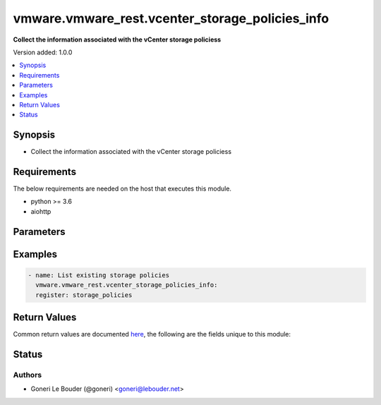 .. _vmware.vmware_rest.vcenter_storage_policies_info_module:


************************************************
vmware.vmware_rest.vcenter_storage_policies_info
************************************************

**Collect the information associated with the vCenter storage policiess**


Version added: 1.0.0

.. contents::
   :local:
   :depth: 1


Synopsis
--------
- Collect the information associated with the vCenter storage policiess



Requirements
------------
The below requirements are needed on the host that executes this module.

- python >= 3.6
- aiohttp


Parameters
----------

.. raw:: html

    <table  border=0 cellpadding=0 class="documentation-table">
        <tr>
            <th colspan="1">Parameter</th>
            <th>Choices/<font color="blue">Defaults</font></th>
            <th width="100%">Comments</th>
        </tr>
            <tr>
                <td colspan="1">
                    <div class="ansibleOptionAnchor" id="parameter-"></div>
                    <b>filter_policies</b>
                    <a class="ansibleOptionLink" href="#parameter-" title="Permalink to this option"></a>
                    <div style="font-size: small">
                        <span style="color: purple">list</span>
                         / <span style="color: purple">elements=string</span>
                    </div>
                </td>
                <td>
                </td>
                <td>
                        <div>Identifiers of storage policies that can match the filter.</div>
                        <div>If unset or empty, storage policies with any identifiers match the filter.</div>
                        <div>When clients pass a value of this structure as a parameter, the field must contain the id of resources returned by <span class='module'>vcenter_storage_policies</span>.</div>
                </td>
            </tr>
            <tr>
                <td colspan="1">
                    <div class="ansibleOptionAnchor" id="parameter-"></div>
                    <b>vcenter_hostname</b>
                    <a class="ansibleOptionLink" href="#parameter-" title="Permalink to this option"></a>
                    <div style="font-size: small">
                        <span style="color: purple">string</span>
                         / <span style="color: red">required</span>
                    </div>
                </td>
                <td>
                </td>
                <td>
                        <div>The hostname or IP address of the vSphere vCenter</div>
                        <div>If the value is not specified in the task, the value of environment variable <code>VMWARE_HOST</code> will be used instead.</div>
                </td>
            </tr>
            <tr>
                <td colspan="1">
                    <div class="ansibleOptionAnchor" id="parameter-"></div>
                    <b>vcenter_password</b>
                    <a class="ansibleOptionLink" href="#parameter-" title="Permalink to this option"></a>
                    <div style="font-size: small">
                        <span style="color: purple">string</span>
                         / <span style="color: red">required</span>
                    </div>
                </td>
                <td>
                </td>
                <td>
                        <div>The vSphere vCenter username</div>
                        <div>If the value is not specified in the task, the value of environment variable <code>VMWARE_PASSWORD</code> will be used instead.</div>
                </td>
            </tr>
            <tr>
                <td colspan="1">
                    <div class="ansibleOptionAnchor" id="parameter-"></div>
                    <b>vcenter_rest_log_file</b>
                    <a class="ansibleOptionLink" href="#parameter-" title="Permalink to this option"></a>
                    <div style="font-size: small">
                        <span style="color: purple">string</span>
                    </div>
                </td>
                <td>
                </td>
                <td>
                        <div>You can use this optional parameter to set the location of a log file.</div>
                        <div>This file will be used to record the HTTP REST interaction.</div>
                        <div>The file will be stored on the host that run the module.</div>
                </td>
            </tr>
            <tr>
                <td colspan="1">
                    <div class="ansibleOptionAnchor" id="parameter-"></div>
                    <b>vcenter_username</b>
                    <a class="ansibleOptionLink" href="#parameter-" title="Permalink to this option"></a>
                    <div style="font-size: small">
                        <span style="color: purple">string</span>
                         / <span style="color: red">required</span>
                    </div>
                </td>
                <td>
                </td>
                <td>
                        <div>The vSphere vCenter username</div>
                        <div>If the value is not specified in the task, the value of environment variable <code>VMWARE_USER</code> will be used instead.</div>
                </td>
            </tr>
            <tr>
                <td colspan="1">
                    <div class="ansibleOptionAnchor" id="parameter-"></div>
                    <b>vcenter_validate_certs</b>
                    <a class="ansibleOptionLink" href="#parameter-" title="Permalink to this option"></a>
                    <div style="font-size: small">
                        <span style="color: purple">boolean</span>
                    </div>
                </td>
                <td>
                        <ul style="margin: 0; padding: 0"><b>Choices:</b>
                                    <li>no</li>
                                    <li><div style="color: blue"><b>yes</b>&nbsp;&larr;</div></li>
                        </ul>
                </td>
                <td>
                        <div>Allows connection when SSL certificates are not valid. Set to <code>false</code> when certificates are not trusted.</div>
                        <div>If the value is not specified in the task, the value of environment variable <code>VMWARE_VALIDATE_CERTS</code> will be used instead.</div>
                </td>
            </tr>
    </table>
    <br/>




Examples
--------

.. code-block:: yaml+jinja

    - name: List existing storage policies
      vmware.vmware_rest.vcenter_storage_policies_info:
      register: storage_policies



Return Values
-------------
Common return values are documented `here <https://docs.ansible.com/ansible/latest/reference_appendices/common_return_values.html#common-return-values>`_, the following are the fields unique to this module:

.. raw:: html

    <table border=0 cellpadding=0 class="documentation-table">
        <tr>
            <th colspan="1">Key</th>
            <th>Returned</th>
            <th width="100%">Description</th>
        </tr>
            <tr>
                <td colspan="1">
                    <div class="ansibleOptionAnchor" id="return-"></div>
                    <b>value</b>
                    <a class="ansibleOptionLink" href="#return-" title="Permalink to this return value"></a>
                    <div style="font-size: small">
                      <span style="color: purple">list</span>
                    </div>
                </td>
                <td>On success</td>
                <td>
                            <div>List existing storage policies</div>
                    <br/>
                        <div style="font-size: smaller"><b>Sample:</b></div>
                        <div style="font-size: smaller; color: blue; word-wrap: break-word; word-break: break-all;">[{&#x27;description&#x27;: &#x27;Management Storage policy used for VMC large cluster&#x27;, &#x27;name&#x27;: &#x27;Management Storage Policy - Large&#x27;, &#x27;policy&#x27;: &#x27;cd8f7c94-3e11-67fc-17f5-4e96d91a5beb&#x27;}, {&#x27;description&#x27;: &#x27;Allow the datastore to determine the best placement strategy for storage objects&#x27;, &#x27;name&#x27;: &#x27;VVol No Requirements Policy&#x27;, &#x27;policy&#x27;: &#x27;f4e5bade-15a2-4805-bf8e-52318c4ce443&#x27;}, {&#x27;description&#x27;: &quot;Sample storage policy for VMware&#x27;s VM and virtual disk encryption&quot;, &#x27;name&#x27;: &#x27;VM Encryption Policy&#x27;, &#x27;policy&#x27;: &#x27;4d5f673c-536f-11e6-beb8-9e71128cae77&#x27;}, {&#x27;description&#x27;: &#x27;Management Storage policy used for encrypting VM&#x27;, &#x27;name&#x27;: &#x27;Management Storage policy - Encryption&#x27;, &#x27;policy&#x27;: &#x27;b1263970-8662-69e2-adc6-fa8ae01abecc&#x27;}, {&#x27;description&#x27;: &#x27;Management Storage policy used for VMC single node cluster&#x27;, &#x27;name&#x27;: &#x27;Management Storage Policy - Single Node&#x27;, &#x27;policy&#x27;: &#x27;a9423670-7455-11e8-adc0-fa7ae01bbebc&#x27;}, {&#x27;description&#x27;: &#x27;Storage policy used as default for Host-local PMem datastores&#x27;, &#x27;name&#x27;: &#x27;Host-local PMem Default Storage Policy&#x27;, &#x27;policy&#x27;: &#x27;c268da1b-b343-49f7-a468-b1deeb7078e0&#x27;}, {&#x27;description&#x27;: &#x27;Storage policy used as default for vSAN datastores&#x27;, &#x27;name&#x27;: &#x27;vSAN Default Storage Policy&#x27;, &#x27;policy&#x27;: &#x27;aa6d5a82-1c88-45da-85d3-3d74b91a5bad&#x27;}, {&#x27;description&#x27;: &#x27;Management Storage policy used for VMC regular cluster&#x27;, &#x27;name&#x27;: &#x27;Management Storage Policy - Regular&#x27;, &#x27;policy&#x27;: &#x27;bb7e6b13-2d99-46eb-96e4-3d85c91a5bde&#x27;}, {&#x27;description&#x27;: &#x27;Management Storage policy used for VMC regular cluster which requires THIN provisioning&#x27;, &#x27;name&#x27;: &#x27;Management Storage policy - Thin&#x27;, &#x27;policy&#x27;: &#x27;b6423670-8552-66e8-adc1-fa6ae01abeac&#x27;}, {&#x27;description&#x27;: &#x27;Management Storage policy used for VMC stretched cluster&#x27;, &#x27;name&#x27;: &#x27;Management Storage Policy - Stretched&#x27;, &#x27;policy&#x27;: &#x27;f31f2442-8247-4517-87c2-8d69d7a6c696&#x27;}]</div>
                </td>
            </tr>
    </table>
    <br/><br/>


Status
------


Authors
~~~~~~~

- Goneri Le Bouder (@goneri) <goneri@lebouder.net>

